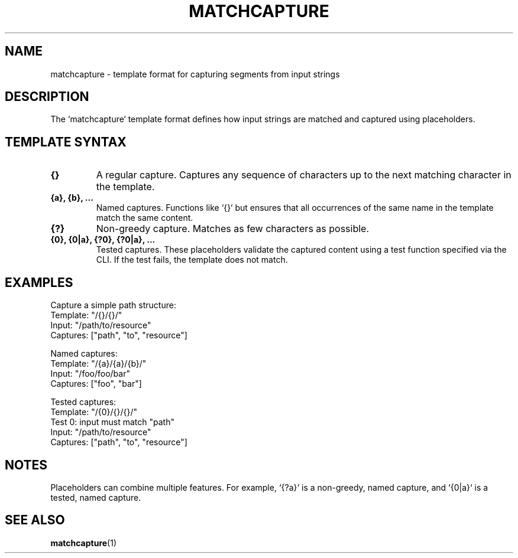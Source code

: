 .TH MATCHCAPTURE 5 "matchcapture" "File Formats"
.SH NAME
matchcapture \- template format for capturing segments from input strings

.SH DESCRIPTION
The `matchcapture` template format defines how input strings are matched and captured using placeholders.

.SH TEMPLATE SYNTAX
.TP
.B {}
A regular capture. Captures any sequence of characters up to the next matching character in the template.

.TP
.B {a}, {b}, ...
Named captures. Functions like `{}` but ensures that all occurrences of the same name in the template match the same content.

.TP
.B {?}
Non-greedy capture. Matches as few characters as possible.

.TP
.B {0}, {0|a}, {?0}, {?0|a}, ...
Tested captures. These placeholders validate the captured content using a test function specified via the CLI. If the test fails, the template does not match.

.SH EXAMPLES
Capture a simple path structure:
.EX
Template: "/{}/{}/"
Input: "/path/to/resource"
Captures: ["path", "to", "resource"]
.EE

Named captures:
.EX
Template: "/{a}/{a}/{b}/"
Input: "/foo/foo/bar"
Captures: ["foo", "bar"]
.EE

Tested captures:
.EX
Template: "/{0}/{}/{}/"
Test 0: input must match "path"
Input: "/path/to/resource"
Captures: ["path", "to", "resource"]
.EE

.SH NOTES
Placeholders can combine multiple features. For example, `{?a}` is a non-greedy, named capture, and `{0|a}` is a tested, named capture.

.SH SEE ALSO
.BR matchcapture (1)
